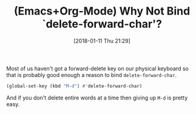 #+BLOG: wisdomandwonder
#+POSTID: 10734
#+ORG2BLOG:
#+DATE: [2018-01-11 Thu 21:29]
#+OPTIONS: toc:nil num:nil todo:nil pri:nil tags:nil ^:nil
#+CATEGORY: Article
#+TAGS: Babel, Emacs, Ide, Lisp, Literate Programming, Programming Language, Reproducible research, elisp, org-mode
#+TITLE: (Emacs+Org-Mode) Why Not Bind `delete-forward-char'?

Most of us haven't got a forward-delete key on our physical keyboard so that
is probably good enough a reason to bind ~delete-forward-char~.

#+NAME: org_gcr_2018-01-11_mara_0E16372B-AB3A-495A-809B-D680EA8C903D
#+BEGIN_SRC emacs-lisp
(global-set-key (kbd "M-d") #'delete-forward-char)
#+END_SRC

And if you don't delete entire words at a time then giving up ~M-d~ is pretty
easy.
